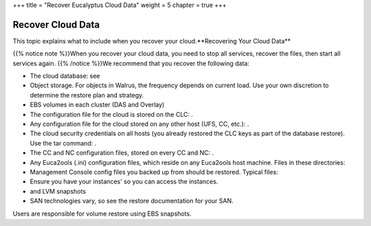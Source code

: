 +++
title = "Recover Eucalyptus Cloud Data"
weight = 5
chapter = true
+++

..  _euca_recover:



===================
Recover Cloud Data
===================

This topic explains what to include when you recover your cloud.**Recovering Your Cloud Data** 

{{% notice note %}}When you recover your cloud data, you need to stop all services, recover the files, then start all services again. {{% /notice %}}We recommend that you recover the following data: 



* The cloud database: see 

* Object storage. For objects in Walrus, the frequency depends on current load. Use your own discretion to determine the restore plan and strategy. 

* EBS volumes in each cluster (DAS and Overlay) 

* The configuration file for the cloud is stored on the CLC: . 

* Any configuration file for the cloud stored on any other host (UFS, CC, etc.): . 

* The cloud security credentials on all hosts (you already restored the CLC keys as part of the database restore). Use the tar command: . 

* The CC and NC configuration files, stored on every CC and NC: . 

* Any Euca2ools (.ini) configuration files, which reside on any Euca2ools host machine. Files in these directories: 

* Management Console config files you backed up from should be restored. Typical files: 

* Ensure you have your instances' so you can access the instances. 

* and LVM snapshots 

* SAN technologies vary, so see the restore documentation for your SAN. 

Users are responsible for volume restore using EBS snapshots. 

